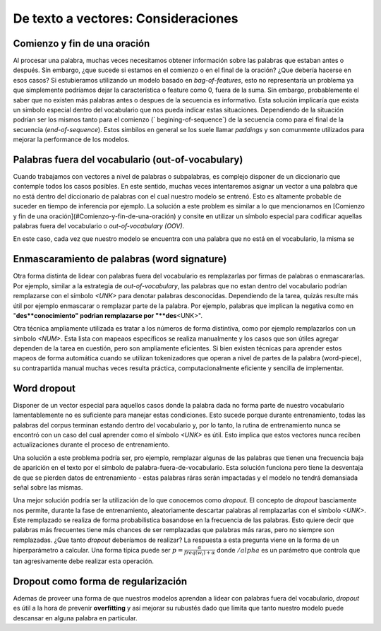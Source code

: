De texto a vectores: Consideraciones
====================================

.. _vectorizer-bos-eos:

Comienzo y fin de una oración
-----------------------------

Al procesar una palabra, muchas veces necesitamos obtener información sobre las palabras que estaban antes o después. Sin embargo, ¿que sucede si estamos en el comienzo o en el final de la oración? ¿Que debería hacerse en esos casos? Si estubieramos utilizando un modelo basado en `bag-of-features`, esto no representaría un problema ya que simplemente podríamos dejar la característica o feature como 0, fuera de la suma. Sin embargo, probablemente el saber que no existen más palabras antes o despues de la secuencia es informativo. Esta solución implicaría que exista un simbolo especial dentro del vocabulario que nos pueda indicar estas situaciones. Dependiendo de la situación podrían ser los mismos tanto para el comienzo (` begining-of-sequence`) de la secuencia como para el final de la secuencia (`end-of-sequence`). Estos simbilos en general se los suele llamar `paddings` y son comunmente utilizados para mejorar la performance de los modelos.

Palabras fuera del vocabulario (out-of-vocabulary)
--------------------------------------------------

Cuando trabajamos con vectores a nivel de palabras o subpalabras, es complejo disponer de un diccionario que contemple todos los casos posibles. En este sentido, muchas veces intentaremos asignar un vector a una palabra que no está dentro del diccionario de palabras con el cual nuestro modelo se entrenó. Esto es altamente probable de suceder en tiempo de inferencia por ejemplo. La solución a este problem es similar a lo que mencionamos en [Comienzo y fin de una oración](#Comienzo-y-fin-de-una-oración) y consite en utilizar un símbolo especial para codificar aquellas palabras fuera del vocabulario o `out-of-vocabulary (OOV)`.

En este caso, cada vez que nuestro modelo se encuentra con una palabra que no está en el vocabulario, la misma se 

Enmascaramiento de palabras (word signature)
--------------------------------------------

Otra forma distinta de lidear con palabras fuera del vocabulario es remplazarlas por firmas de palabras o enmascararlas. Por ejemplo, similar a la estrategia de `out-of-vocabulary`, las palabras que no estan dentro del vocabulario podrían remplazarse con el símbolo `<UNK>` para denotar palabras desconocidas. Dependiendo de la tarea, quizás resulte más útil por ejemplo enmascarar o remplazar parte de la palabra. Por ejemplo, palabras que implican la negativa como en "**des**conocimiento" podrian remplazarse por "**des**\<UNK\>".

Otra técnica ampliamente utilizada es tratar a los números de forma distintiva, como por ejemplo remplazarlos con un simbolo `<NUM>`. Esta lista con mapeaos específicos se realiza manualmente y los casos que son útiles agregar dependen de la tarea en cuestión, pero son ampliamente eficientes. Si bien existen técnicas para aprender estos mapeos de forma automática cuando se utilizan tokenizadores que operan a nivel de partes de la palabra (word-piece), su contrapartida manual muchas veces resulta práctica, computacionalmente eficiente y sencilla de implementar.

Word dropout
------------
Disponer de un vector especial para aquellos casos donde la palabra dada no forma parte de nuestro vocabulario lamentablemente no es suficiente para manejar estas condiciones. Esto sucede porque durante entrenamiento, todas las palabras del corpus terminan estando dentro del vocabulario y, por lo tanto, la rutina de entrenamiento nunca se encontró con un caso del cual aprender como el símbolo `<UNK>` es útil. Esto implica que estos vectores nunca reciben actualizaciones durante el proceso de entrenamiento.

Una solución a este problema podría ser, pro ejemplo, remplazar algunas de las palabras que tienen una frecuencia baja de aparición en el texto por el símbolo de palabra-fuera-de-vocabulario. Esta solución funciona pero tiene la desventaja de que se pierden datos de entrenamiento - estas palabras ráras serán impactadas y el modelo no tendrá demansiada señal sobre las mismas.

Una mejor solución podría ser la utilización de lo que conocemos como *dropout*. El concepto de *dropout* basciamente nos permite, durante la fase de entrenamiento, aleatoriamente descartar palabras al remplazarlas con el símbolo `<UNK>`. Este remplazado se realiza de forma probabilistica basandose en la frecuencia de las palabras. Esto quiere decir que palabras más frecuentes tiene más chances de ser remplazadas que palabras más raras, pero no siempre son remplazadas. ¿Que tanto *dropout* deberíamos de realizar? La respuesta a esta pregunta viene en la forma de un hiperparámetro a calcular. Una forma típica puede ser :math:`p = \frac {\alpha} {freq(w_i) + \alpha}` donde :math:`/alpha` es un parámetro que controla que tan agresivamente debe realizar esta operación.

Dropout como forma de regularización
------------------------------------

Ademas de proveer una forma de que nuestros modelos aprendan a lidear con palabras fuera del vocabulario, *dropout* es útil a la hora de prevenir **overfitting** y así mejorar su rubustés dado que límita que tanto nuestro modelo puede descansar en alguna palabra en particular.
